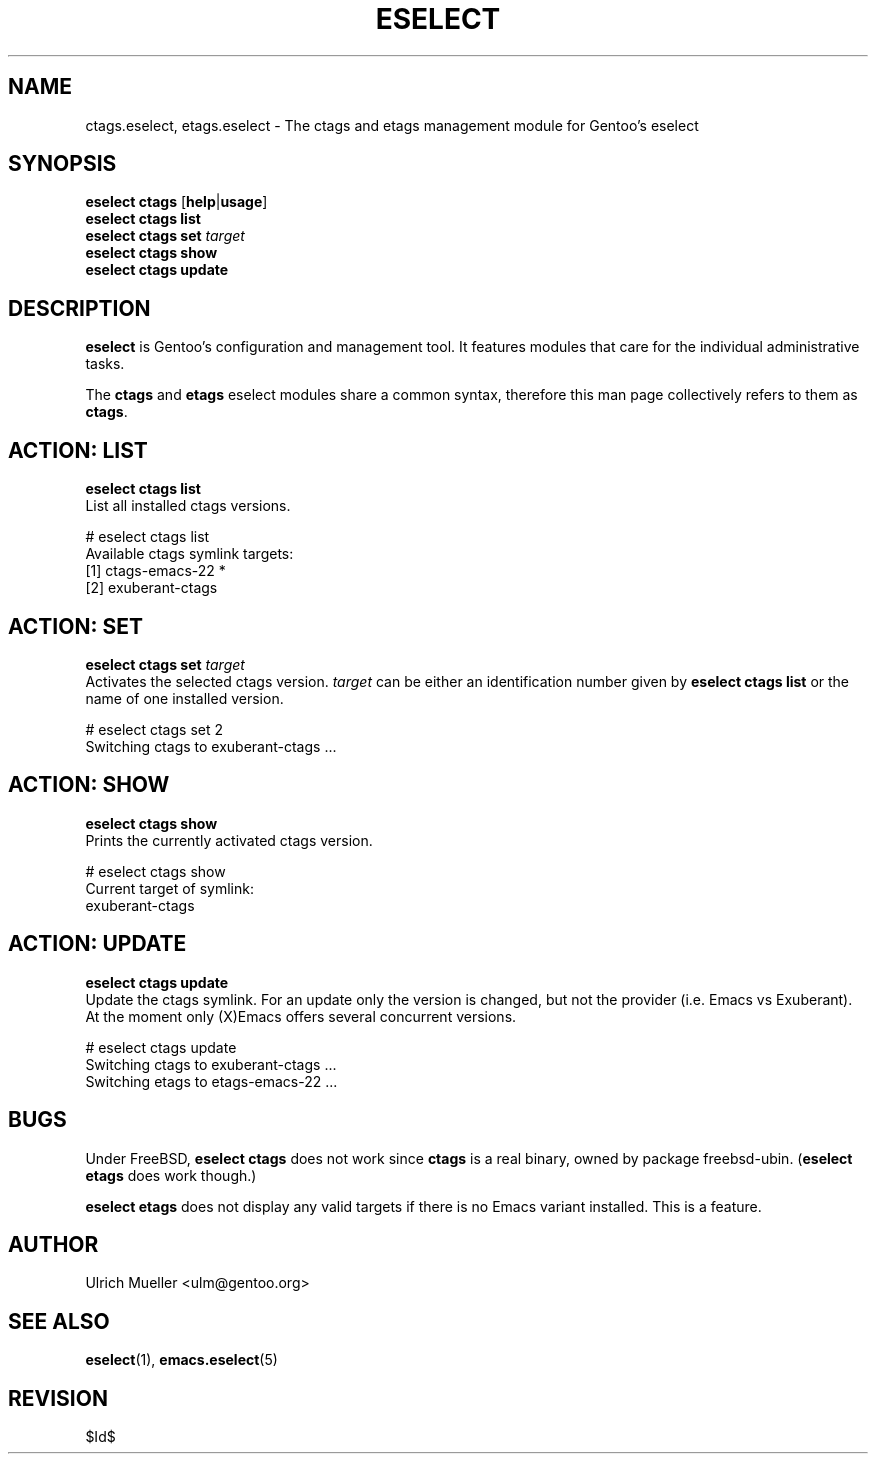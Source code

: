 .\" Copyright 1999-2008 Gentoo Foundation
.\" Distributed under the terms of the GNU General Public License v2
.\" $Id$
.\"
.TH "ESELECT" "5" "May 2008" "Gentoo Linux" "eselect"
.SH "NAME"
ctags.eselect, etags.eselect \- The ctags and etags management module
for Gentoo's eselect
.SH "SYNOPSIS"
\fBeselect ctags\fR [\fBhelp\fR|\fBusage\fR]
.br
\fBeselect ctags list\fR
.br
\fBeselect ctags set\fR \fItarget\fR
.br
\fBeselect ctags show\fR
.br
\fBeselect ctags update\fR
.SH "DESCRIPTION"
\fBeselect\fR is Gentoo's configuration and management tool. It features
modules that care for the individual administrative tasks.

The \fBctags\fR and \fBetags\fR eselect modules share a common syntax,
therefore this man page collectively refers to them as \fBctags\fR.
.SH "ACTION: LIST"
\fBeselect ctags list\fR
.br
List all installed ctags versions.

# eselect ctags list
.br
Available ctags symlink targets:
.br
  [1]   ctags-emacs-22 *
  [2]   exuberant-ctags
.SH "ACTION: SET"
\fBeselect ctags set\fR \fItarget\fR
.br
Activates the selected ctags version. \fItarget\fR can be either an
identification number given by \fBeselect ctags list\fR or the name of
one installed version.

# eselect ctags set 2
.br
Switching ctags to exuberant-ctags ...
.SH "ACTION: SHOW"
\fBeselect ctags show\fR
.br
Prints the currently activated ctags version.

# eselect ctags show
.br
Current target of symlink:
.br
  exuberant-ctags
.SH "ACTION: UPDATE"
\fBeselect ctags update\fR
.br
Update the ctags symlink. For an update only the version is changed,
but not the provider (i.e. Emacs vs Exuberant). At the moment only
(X)Emacs offers several concurrent versions.

# eselect ctags update
.br
Switching ctags to exuberant-ctags ...
.br
Switching etags to etags-emacs-22 ...
.SH "BUGS"
Under FreeBSD, \fBeselect ctags\fR does not work since \fBctags\fR is
a real binary, owned by package freebsd-ubin. (\fBeselect etags\fR
does work though.)

\fBeselect etags\fR does not display any valid targets if there is no
Emacs variant installed. This is a feature.
.SH "AUTHOR"
Ulrich Mueller <ulm@gentoo.org>
.SH "SEE ALSO"
.BR eselect (1),
.BR emacs.eselect (5)
.SH "REVISION"
$Id$
